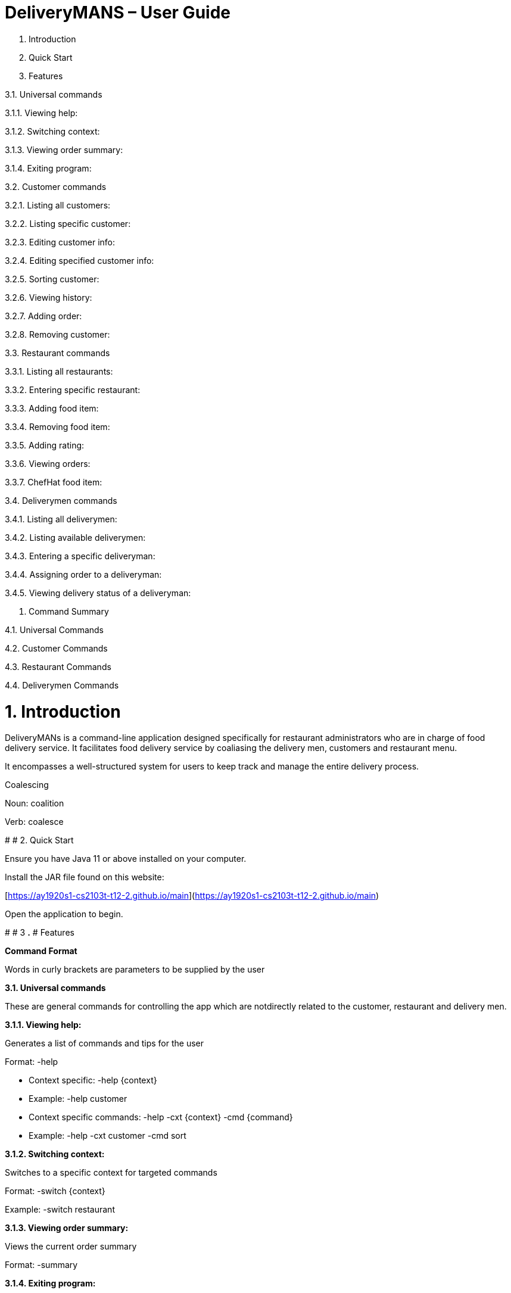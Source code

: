 # DeliveryMANS – User Guide

1. Introduction

2. Quick Start

3. Features

3.1. Universal commands

3.1.1. Viewing help:

3.1.2. Switching context:

3.1.3. Viewing order summary:

3.1.4. Exiting program:

3.2. Customer commands

3.2.1. Listing all customers:

3.2.2. Listing specific customer:

3.2.3. Editing customer info:

3.2.4. Editing specified customer info:

3.2.5. Sorting customer:

3.2.6. Viewing history:

3.2.7. Adding order:

3.2.8. Removing customer:

3.3. Restaurant commands

3.3.1. Listing all restaurants:

3.3.2. Entering specific restaurant:

3.3.3. Adding food item:

3.3.4. Removing food item:

3.3.5. Adding rating:

3.3.6. Viewing orders:

3.3.7. ChefHat food item:

3.4. Deliverymen commands

3.4.1. Listing all deliverymen:

3.4.2. Listing available deliverymen:

3.4.3. Entering a specific deliveryman:

3.4.4. Assigning order to a deliveryman:

3.4.5. Viewing delivery status of a deliveryman:

4. Command Summary

4.1. Universal Commands

4.2. Customer Commands

4.3. Restaurant Commands

4.4. Deliverymen Commands

# **1.**** Introduction**

DeliveryMANs is a command-line application designed specifically for restaurant administrators who are in charge of food delivery service. It facilitates food delivery service by coaliasing the delivery men, customers and restaurant menu.

It encompasses a well-structured system for users to keep track and manage the entire delivery process.

Coalescing

Noun: coalition

Verb: coalesce

#
# 2. Quick Start

Ensure you have Java 11 or above installed on your computer.

Install the JAR file found on this website:

[https://ay1920s1-cs2103t-t12-2.github.io/main](https://ay1920s1-cs2103t-t12-2.github.io/main)

Open the application to begin.

#
# 3
**.**
# Features

**Command Format**

Words in curly brackets are parameters to be supplied by the user

**3.1.**** Universal commands**

These are general commands for controlling the app which are notdirectly related to the customer, restaurant and delivery men.

**3.1.1.**** Viewing help:**

Generates a list of commands and tips for the user

Format: -help

- Context specific: -help {context}
  - Example: -help customer
- Context specific commands: -help -cxt {context} -cmd {command}
  - Example: -help -cxt customer -cmd sort

**3.1.2.**** Switching context:**

Switches to a specific context for targeted commands

Format: -switch {context}

Example: -switch restaurant

**3.1.3.**** Viewing order summary:**

Views the current order summary

Format: -summary

**3.1.4.**** Exiting program:**

Exits the program

Format: -exit

3.2. Customer commands

**3.2.1.**** Listing all customers:**

Lists all current customers

Format: -list

**3.2.2.**** Listing specific customer:**

Lists the information of a specific customer

Format: -list {customer name}

Example: -list John Doe

**3.2.3.**** Editing customer info:**

Edits all of customer&#39;s info

Format: -edit {customer name} -n {name} -a {address} -rt {reward} -o {number of orders}

Example: -edit John Doe -n Bob Doe -a Kent ridge -rt Gold -o 1

 List of info types: Syntax:

 Name   -n

 Address   -a

 Reward Tier  -rt

 Number of orders -o

3.2.4. Editing specified customer info:

Edits a specified info type of a customer. See 3.2.3. Editing customer info for the list of info types

Format: -edit -c {customer name} {info type} -d    {description}

Example: -edit -c John Doe -a -d Kent Ridge

3.2.5. Sorting customer:

Sorts customers based on info type. If none is present, sort based on their names.  See 3.2.3. Editing customer info for the list of info types

Format: -sort {info type}

Example: -sort -rt

3.2.6. Viewing history:

Views order history of a customer

Format: -history {customer name}

Example: -history Mary

3.2.7. Adding order:

Adds an order for a customer

Format: -order {customer name} -r {restaurant   name} -m {menu}

Example: -order -c John Doe -r McDonald -m McSpicy

3.2.8. Removing customer:

Removes a customer from the database

Format: -delete {customer name}

Example: -delete Donald Trump

3.3. Restaurant commands

Commands in the restaurant context

3.3.1. Listing all restaurants:

Lists all available restaurants

Format: -list

3.3.2. Entering specific restaurant:

Enters a specific restaurant

Format: -enter {restaurant}

Example: -enter muthu&#39;s curry

3.3.3. Adding food item:

Adds a food item for a specific restaurant

Format: -add {item}

Example: -add chicken rice

3.3.4. Removing food item:

Removes a food item for a specific restaurant

Format: -remove {item}

Example: -remove laksa

3.3.5. Adding rating:

Adds a rating (out of 5) for the restaurant

Format: -rate {rating}

Example: -rate 5

3.3.6. Viewing orders:

Views all the existing orders for the restaurant

Format: -orders

3.3.7. ChefHat food item:

Marks a food item as Chef&#39;s recommendation

Format: -chefhat {item}

Example: -chefhat nasi lemak

3.4. Deliverymen commands

Commands in the delivery men context

3.4.1. Listing all deliverymen:

Lists all deliverymen

Format: -list

3.4.2. Listing available deliverymen:

Lists all available deliverymen

Format: -lista

3.4.3. Entering a specific deliveryman:

Shows a deliveryman&#39;s basic info

Format: -list {name}

Example: -list Stanley Tay

3.4.4. Assigning order to a deliveryman:

Assigns an order to an available deliveryman

Format: -assn {name}{#orderIndex}

Example: -assn Stanley Tay #12

3.4.5. Viewing delivery status of a deliveryman:

Shows delivery status of an assigned deliveryman

Format: status {name}

Example: -status Stanley Tay

#

# 4. Command Summary

**Command:** format

4.1. Universal Commands

- View help: -help
- View order summary: -summary
- Switch to restaurant context: -restaurant
- Switch to customer context: -customer
- Switch to deliverymen context: -deliverymen
- Exit application: -exit

4.2. Customer Commands

- List customers: -list
- List specified customer info: -list {name}
- Edit customer info: -edit {customer name} -n      {customer name} -a {address} -r {reward tier} -o {number of order}
- Edit specific customer info: -edit -n {customer name} {info type} -d {description}
- Sort customer to info type: -sort {info type}
- Show order history of customer: -history {customer name}
- Add order: -order {customer name} -r {restaurant name} -m {menu item}
- Delete customer: -delete {customer name}

4.3. Restaurant Commands

- List restaurants: -list
- Enter specific restaurant: -enter {restaurant}
- Add food item: -add {item}
- Remove food item: -remove {item}
- View order: -orders
- Add Rating from Customer: -rate {rating}
- ChefHat Food Item: -chefhat {item}

4.4. Deliverymen Commands

- List deliverymen: -list
- List available deliverymen: -lista
- List specific deliveryman info: -list {name}
- Assign order to deliveryman: -assn {name} {order}
- Show delivery status of deliveryman: -status {name}
